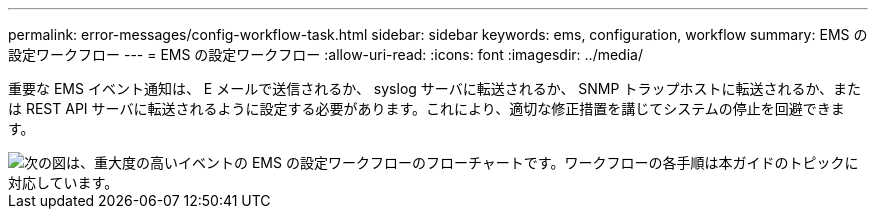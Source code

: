 ---
permalink: error-messages/config-workflow-task.html 
sidebar: sidebar 
keywords: ems, configuration, workflow 
summary: EMS の設定ワークフロー 
---
= EMS の設定ワークフロー
:allow-uri-read: 
:icons: font
:imagesdir: ../media/


[role="lead"]
重要な EMS イベント通知は、 E メールで送信されるか、 syslog サーバに転送されるか、 SNMP トラップホストに転送されるか、または REST API サーバに転送されるように設定する必要があります。これにより、適切な修正措置を講じてシステムの停止を回避できます。

image::../media/ems-config-workflow.png[次の図は、重大度の高いイベントの EMS の設定ワークフローのフローチャートです。ワークフローの各手順は本ガイドのトピックに対応しています。]
